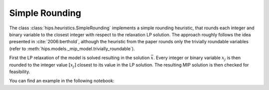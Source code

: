 Simple Rounding
===============

The class :class:`hips.heuristics.SimpleRounding` implements a simple rounding heuristic, that rounds each integer and
binary variable to the closest integer with respect to the relaxation LP solution.
The approach roughly follows the idea presented in :cite:`2006:berthold`, although the heuristic from the paper rounds
only the trivially roundable variables (refer to :meth:`hips.models._mip_model.trivially_roundable`).

First the LP relaxation of the model is solved resulting in the solution :math:`\bar{x}`. Every integer or binary variable :math:`x_j` is then rounded to the integer value
:math:`[x_j]` closest to its value in the LP solution. The resulting MIP solution is then checked for feasibility.

You can find an example in the following notebook:

.. raw:: html

    <a href="https://colab.research.google.com/github/cxlvinchau/hips-examples/blob/main/notebooks/simple_rounding_example.ipynb" target="_blank">
        <img src="https://colab.research.google.com/assets/colab-badge.svg" alt="Open In Colab"/>
    </a>